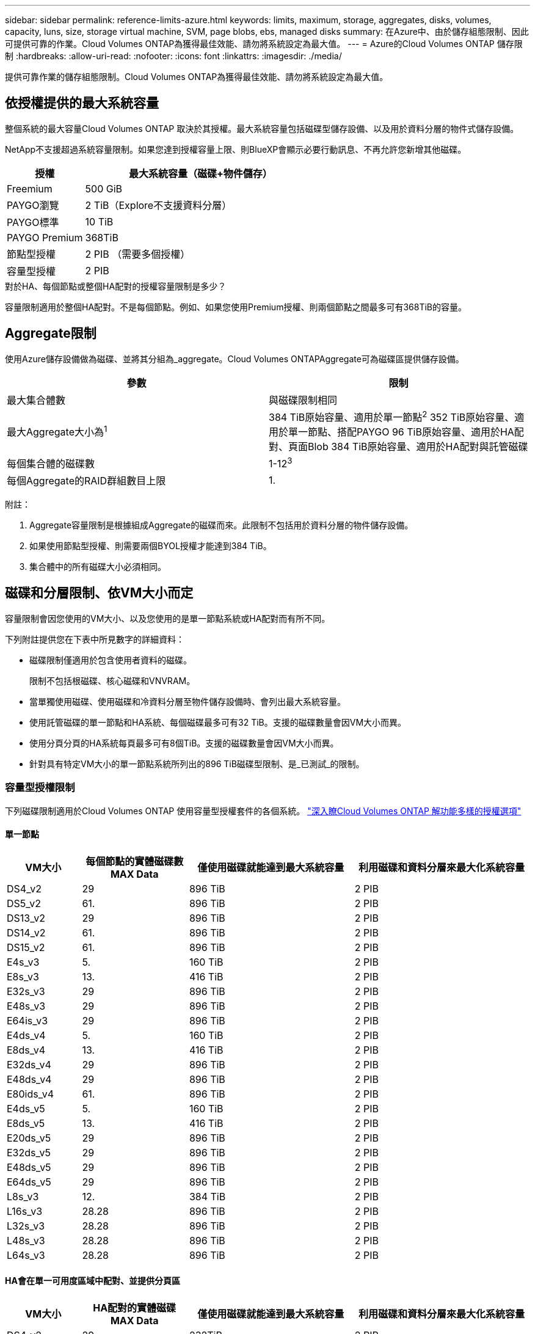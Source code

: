 ---
sidebar: sidebar 
permalink: reference-limits-azure.html 
keywords: limits, maximum, storage, aggregates, disks, volumes, capacity, luns, size, storage virtual machine, SVM, page blobs, ebs, managed disks 
summary: 在Azure中、由於儲存組態限制、因此可提供可靠的作業。Cloud Volumes ONTAP為獲得最佳效能、請勿將系統設定為最大值。 
---
= Azure的Cloud Volumes ONTAP 儲存限制
:hardbreaks:
:allow-uri-read: 
:nofooter: 
:icons: font
:linkattrs: 
:imagesdir: ./media/


[role="lead"]
提供可靠作業的儲存組態限制。Cloud Volumes ONTAP為獲得最佳效能、請勿將系統設定為最大值。



== 依授權提供的最大系統容量

整個系統的最大容量Cloud Volumes ONTAP 取決於其授權。最大系統容量包括磁碟型儲存設備、以及用於資料分層的物件式儲存設備。

NetApp不支援超過系統容量限制。如果您達到授權容量上限、則BlueXP會顯示必要行動訊息、不再允許您新增其他磁碟。

[cols="25,75"]
|===
| 授權 | 最大系統容量（磁碟+物件儲存） 


| Freemium | 500 GiB 


| PAYGO瀏覽 | 2 TiB（Explore不支援資料分層） 


| PAYGO標準 | 10 TiB 


| PAYGO Premium | 368TiB 


| 節點型授權 | 2 PIB （需要多個授權） 


| 容量型授權 | 2 PIB 
|===
.對於HA、每個節點或整個HA配對的授權容量限制是多少？
容量限制適用於整個HA配對。不是每個節點。例如、如果您使用Premium授權、則兩個節點之間最多可有368TiB的容量。



== Aggregate限制

使用Azure儲存設備做為磁碟、並將其分組為_aggregate。Cloud Volumes ONTAPAggregate可為磁碟區提供儲存設備。

[cols="2*"]
|===
| 參數 | 限制 


| 最大集合體數 | 與磁碟限制相同 


| 最大Aggregate大小為^1^ | 384 TiB原始容量、適用於單一節點^2^ 352 TiB原始容量、適用於單一節點、搭配PAYGO 96 TiB原始容量、適用於HA配對、頁面Blob 384 TiB原始容量、適用於HA配對與託管磁碟 


| 每個集合體的磁碟數 | 1-12^3^ 


| 每個Aggregate的RAID群組數目上限 | 1. 
|===
附註：

. Aggregate容量限制是根據組成Aggregate的磁碟而來。此限制不包括用於資料分層的物件儲存設備。
. 如果使用節點型授權、則需要兩個BYOL授權才能達到384 TiB。
. 集合體中的所有磁碟大小必須相同。




== 磁碟和分層限制、依VM大小而定

容量限制會因您使用的VM大小、以及您使用的是單一節點系統或HA配對而有所不同。

下列附註提供您在下表中所見數字的詳細資料：

* 磁碟限制僅適用於包含使用者資料的磁碟。
+
限制不包括根磁碟、核心磁碟和VNVRAM。

* 當單獨使用磁碟、使用磁碟和冷資料分層至物件儲存設備時、會列出最大系統容量。
* 使用託管磁碟的單一節點和HA系統、每個磁碟最多可有32 TiB。支援的磁碟數量會因VM大小而異。
* 使用分頁分頁的HA系統每頁最多可有8個TiB。支援的磁碟數量會因VM大小而異。
* 針對具有特定VM大小的單一節點系統所列出的896 TiB磁碟型限制、是_已測試_的限制。




=== 容量型授權限制

下列磁碟限制適用於Cloud Volumes ONTAP 使用容量型授權套件的各個系統。 https://docs.netapp.com/us-en/bluexp-cloud-volumes-ontap/concept-licensing.html["深入瞭Cloud Volumes ONTAP 解功能多樣的授權選項"^]



==== 單一節點

[cols="14,20,31,33"]
|===
| VM大小 | 每個節點的實體磁碟數MAX Data | 僅使用磁碟就能達到最大系統容量 | 利用磁碟和資料分層來最大化系統容量 


| DS4_v2 | 29 | 896 TiB | 2 PIB 


| DS5_v2 | 61. | 896 TiB | 2 PIB 


| DS13_v2 | 29 | 896 TiB | 2 PIB 


| DS14_v2 | 61. | 896 TiB | 2 PIB 


| DS15_v2 | 61. | 896 TiB | 2 PIB 


| E4s_v3 | 5. | 160 TiB | 2 PIB 


| E8s_v3 | 13. | 416 TiB | 2 PIB 


| E32s_v3 | 29 | 896 TiB | 2 PIB 


| E48s_v3 | 29 | 896 TiB | 2 PIB 


| E64is_v3 | 29 | 896 TiB | 2 PIB 


| E4ds_v4 | 5. | 160 TiB | 2 PIB 


| E8ds_v4 | 13. | 416 TiB | 2 PIB 


| E32ds_v4 | 29 | 896 TiB | 2 PIB 


| E48ds_v4 | 29 | 896 TiB | 2 PIB 


| E80ids_v4 | 61. | 896 TiB | 2 PIB 


| E4ds_v5 | 5. | 160 TiB | 2 PIB 


| E8ds_v5 | 13. | 416 TiB | 2 PIB 


| E20ds_v5 | 29 | 896 TiB | 2 PIB 


| E32ds_v5 | 29 | 896 TiB | 2 PIB 


| E48ds_v5 | 29 | 896 TiB | 2 PIB 


| E64ds_v5 | 29 | 896 TiB | 2 PIB 


| L8s_v3 | 12. | 384 TiB | 2 PIB 


| L16s_v3 | 28.28 | 896 TiB | 2 PIB 


| L32s_v3 | 28.28 | 896 TiB | 2 PIB 


| L48s_v3 | 28.28 | 896 TiB | 2 PIB 


| L64s_v3 | 28.28 | 896 TiB | 2 PIB 
|===


==== HA會在單一可用度區域中配對、並提供分頁區

[cols="14,20,31,33"]
|===
| VM大小 | HA配對的實體磁碟MAX Data | 僅使用磁碟就能達到最大系統容量 | 利用磁碟和資料分層來最大化系統容量 


| DS4_v2 | 29 | 232TiB | 2 PIB 


| DS5_v2 | 61. | 488TiB | 2 PIB 


| DS13_v2 | 29 | 232TiB | 2 PIB 


| DS14_v2 | 61. | 488TiB | 2 PIB 


| DS15_v2 | 61. | 488TiB | 2 PIB 


| E8s_v3 | 13. | 104 TiB | 2 PIB 


| E48s_v3 | 29 | 232TiB | 2 PIB 


| E8ds_v4 | 13. | 104 TiB | 2 PIB 


| E32ds_v4 | 29 | 232TiB | 2 PIB 


| E48ds_v4 | 29 | 232TiB | 2 PIB 


| E80ids_v4 | 61. | 488TiB | 2 PIB 
|===


==== HA會在單一可用度區域中與共享的託管磁碟配對

[cols="14,20,31,33"]
|===
| VM大小 | HA配對的實體磁碟MAX Data | 僅使用磁碟就能達到最大系統容量 | 利用磁碟和資料分層來最大化系統容量 


| E8ds_v4 | 12. | 384 TiB | 2 PIB 


| E32ds_v4 | 28.28 | 896 TiB | 2 PIB 


| E48ds_v4 | 28.28 | 896 TiB | 2 PIB 


| E80ids_v4 | 28.28 | 896 TiB | 2 PIB 


| E8ds_v5 | 12. | 384 TiB | 2 PIB 


| E20ds_v5 | 28.28 | 896 TiB | 2 PIB 


| E32ds_v5 | 28.28 | 896 TiB | 2 PIB 


| E48ds_v5 | 28.28 | 896 TiB | 2 PIB 


| E64ds_v5 | 28.28 | 896 TiB | 2 PIB 


| L16s_v3 | 28.28 | 896 TiB | 2 PIB 


| L32s_v3 | 28.28 | 896 TiB | 2 PIB 


| L48s_v3 | 28.28 | 896 TiB | 2 PIB 


| L64s_v3 | 28.28 | 896 TiB | 2 PIB 
|===


==== HA會與共享的託管磁碟配對在多個可用性區域中

[cols="14,20,31,33"]
|===
| VM大小 | HA配對的實體磁碟MAX Data | 僅使用磁碟就能達到最大系統容量 | 利用磁碟和資料分層來最大化系統容量 


| E8ds_v4 | 12. | 384 TiB | 2 PIB 


| E32ds_v4 | 28.28 | 896 TiB | 2 PIB 


| E48ds_v4 | 28.28 | 896 TiB | 2 PIB 


| E80ids_v4 | 28.28 | 896 TiB | 2 PIB 


| E8ds_v5 | 12. | 384 TiB | 2 PIB 


| E20ds_v5 | 28.28 | 896 TiB | 2 PIB 


| E32ds_v5 | 28.28 | 896 TiB | 2 PIB 


| E48ds_v5 | 28.28 | 896 TiB | 2 PIB 


| E64ds_v5 | 28.28 | 896 TiB | 2 PIB 


| L16s_v3 | 28.28 | 896 TiB | 2 PIB 


| L32s_v3 | 28.28 | 896 TiB | 2 PIB 


| L48s_v3 | 28.28 | 896 TiB | 2 PIB 


| L64s_v3 | 28.28 | 896 TiB | 2 PIB 
|===


=== 節點型授權限制

下列磁碟限制適用於Cloud Volumes ONTAP 使用節點型授權的支援系統、這是前一代授權模式、可讓您依Cloud Volumes ONTAP 節點授權使用。現有客戶仍可使用節點型授權。

您可以為 Cloud Volumes ONTAP BYOL 單一節點或 HA 配對系統購買多個節點型授權、以分配超過 368 TiB 的容量、最多可分配 2 PIB 的最大測試和支援系統容量限制。請注意、磁碟限制可能會讓您無法單獨使用磁碟來達到容量限制。您可以超越磁碟限制 https://docs.netapp.com/us-en/bluexp-cloud-volumes-ontap/concept-data-tiering.html["將非作用中資料分層至物件儲存設備"^]。 https://docs.netapp.com/us-en/bluexp-cloud-volumes-ontap/task-manage-node-licenses.html["瞭解如何將額外的系統授權新增Cloud Volumes ONTAP 至功能完善"^]。雖然 Cloud Volumes ONTAP 支援最多 2 個 PIB 的最大測試和支援系統容量、但超過 2 個 PIB 限制會導致系統組態不受支援。



==== 單一節點

單一節點有兩種節點型授權選項：PAYGO Premium和BYOL。

.單一節點搭配PAYGO Premium
[%collapsible]
====
[cols="14,20,31,33"]
|===
| VM大小 | 每個節點的實體磁碟數MAX Data | 僅使用磁碟就能達到最大系統容量 | 利用磁碟和資料分層來最大化系統容量 


| DS5_v2 | 61. | 368TiB | 368TiB 


| DS14_v2 | 61. | 368TiB | 368TiB 


| DS15_v2 | 61. | 368TiB | 368TiB 


| E32s_v3 | 29 | 368TiB | 368TiB 


| E48s_v3 | 29 | 368TiB | 368TiB 


| E64is_v3 | 29 | 368TiB | 368TiB 


| E32ds_v4 | 29 | 368TiB | 368TiB 


| E48ds_v4 | 29 | 368TiB | 368TiB 


| E80ids_v4 | 61. | 368TiB | 368TiB 


| E20ds_v5 | 29 | 896 TiB | 2 PIB 


| E32ds_v5 | 29 | 896 TiB | 2 PIB 


| E48ds_v5 | 29 | 896 TiB | 2 PIB 


| E64ds_v5 | 29 | 896 TiB | 2 PIB 
|===
====
.單一節點搭配BYOL
[%collapsible]
====
[cols="10,18,18,18,18,18"]
|===
| VM大小 | 每個節點的實體磁碟數MAX Data 2+| 單一授權即可達到最大系統容量 2+| 最多可容納多個授權的系統容量 


2+|  | *單獨磁碟* | *磁碟+資料分層* | *單獨磁碟* | *磁碟+資料分層* 


| DS4_v2 | 29 | 368TiB | 368TiB | 896 TiB | 2 PIB 


| DS5_v2 | 61. | 368TiB | 368TiB | 896 TiB | 2 PIB 


| DS13_v2 | 29 | 368TiB | 368TiB | 896 TiB | 2 PIB 


| DS14_v2 | 61. | 368TiB | 368TiB | 896 TiB | 2 PIB 


| DS15_v2 | 61. | 368TiB | 368TiB | 896 TiB | 2 PIB 


| L8s_v2 | 13. | 368TiB | 368TiB | 416 TiB | 2 PIB 


| E4s_v3 | 5. | 160 TiB | 368TiB | 160 TiB | 2 PIB 


| E8s_v3 | 13. | 368TiB | 368TiB | 416 TiB | 2 PIB 


| E32s_v3 | 29 | 368TiB | 368TiB | 896 TiB | 2 PIB 


| E48s_v3 | 29 | 368TiB | 368TiB | 896 TiB | 2 PIB 


| E64is_v3 | 29 | 368TiB | 368TiB | 896 TiB | 2 PIB 


| E4ds_v4 | 5. | 160 TiB | 368TiB | 160 TiB | 2 PIB 


| E8ds_v4 | 13. | 368TiB | 368TiB | 416 TiB | 2 PIB 


| E32ds_v4 | 29 | 368TiB | 368TiB | 896 TiB | 2 PIB 


| E48ds_v4 | 29 | 368TiB | 368TiB | 896 TiB | 2 PIB 


| E80ids_v4 | 61. | 368TiB | 368TiB | 896 TiB | 2 PIB 


| E4ds_v5 | 5. | 160 TiB | 368TiB | 160 TiB | 2 PIB 


| E8ds_v5 | 13. | 368TiB | 368TiB | 416 TiB | 2 PIB 


| E20ds_v5 | 29 | 368TiB | 368TiB | 896 TiB | 2 PIB 


| E32ds_v5 | 29 | 368TiB | 368TiB | 896 TiB | 2 PIB 


| E48ds_v5 | 29 | 368TiB | 368TiB | 896 TiB | 2 PIB 


| E64ds_v5 | 29 | 368TiB | 368TiB | 896 TiB | 2 PIB 
|===
====


==== HA 配對

HA配對有兩種組態類型：頁面blob和多個可用度區域。每個組態都有兩個節點型授權選項：PAYGO Premium和BYOL。

.PAYGO Premium：HA在單一可用度區域與分頁區配對
[%collapsible]
====
[cols="14,20,31,33"]
|===
| VM大小 | HA配對的實體磁碟MAX Data | 僅使用磁碟就能達到最大系統容量 | 利用磁碟和資料分層來最大化系統容量 


| DS5_v2 | 61. | 368TiB | 368TiB 


| DS14_v2 | 61. | 368TiB | 368TiB 


| DS15_v2 | 61. | 368TiB | 368TiB 


| E8s_v3 | 13. | 104 TiB | 368TiB 


| E48s_v3 | 29 | 232TiB | 368TiB 


| E32ds_v4 | 29 | 232TiB | 368TiB 


| E48ds_v4 | 29 | 232TiB | 368TiB 


| E80ids_v4 | 61. | 368TiB | 368TiB 
|===
====
.PAYGO Premium：HA可與共享的託管磁碟配對多個可用區域組態
[%collapsible]
====
[cols="14,20,31,33"]
|===
| VM大小 | HA配對的實體磁碟MAX Data | 僅使用磁碟就能達到最大系統容量 | 利用磁碟和資料分層來最大化系統容量 


| E32ds_v4 | 28.28 | 368TiB | 368TiB 


| E48ds_v4 | 28.28 | 368TiB | 368TiB 


| E80ids_v4 | 28.28 | 368TiB | 368TiB 


| E20ds_v5 | 28.28 | 896 TiB | 2 PIB 


| E32ds_v5 | 28.28 | 896 TiB | 2 PIB 


| E48ds_v5 | 28.28 | 896 TiB | 2 PIB 


| E64ds_v5 | 28.28 | 896 TiB | 2 PIB 
|===
====
.BYOL：單一可用度區域中的HA配對與分頁區配對
[%collapsible]
====
[cols="10,18,18,18,18,18"]
|===
| VM大小 | HA配對的實體磁碟MAX Data 2+| 單一授權即可達到最大系統容量 2+| 最多可容納多個授權的系統容量 


2+|  | *單獨磁碟* | *磁碟+資料分層* | *單獨磁碟* | *磁碟+資料分層* 


| DS4_v2 | 29 | 232TiB | 368TiB | 232TiB | 2 PIB 


| DS5_v2 | 61. | 368TiB | 368TiB | 488TiB | 2 PIB 


| DS13_v2 | 29 | 232TiB | 368TiB | 232TiB | 2 PIB 


| DS14_v2 | 61. | 368TiB | 368TiB | 488TiB | 2 PIB 


| DS15_v2 | 61. | 368TiB | 368TiB | 488TiB | 2 PIB 


| E8s_v3 | 13. | 104 TiB | 368TiB | 104 TiB | 2 PIB 


| E48s_v3 | 29 | 232TiB | 368TiB | 232TiB | 2 PIB 


| E8ds_v4 | 13. | 104 TiB | 368TiB | 104 TiB | 2 PIB 


| E32ds_v4 | 29 | 232TiB | 368TiB | 232TiB | 2 PIB 


| E48ds_v4 | 29 | 232TiB | 368TiB | 232TiB | 2 PIB 


| E80ids_v4 | 61. | 368TiB | 368TiB | 488TiB | 2 PIB 
|===
====
.BYOL：HA與共享的託管磁碟配對使用多個可用區域組態
[%collapsible]
====
[cols="10,18,18,18,18,18"]
|===
| VM大小 | HA配對的實體磁碟MAX Data 2+| 單一授權即可達到最大系統容量 2+| 最多可容納多個授權的系統容量 


2+|  | *單獨磁碟* | *磁碟+資料分層* | *單獨磁碟* | *磁碟+資料分層* 


| E8ds_v4 | 12. | 368TiB | 368TiB | 368TiB | 2 PIB 


| E32ds_v4 | 28.28 | 368TiB | 368TiB | 368TiB | 2 PIB 


| E48ds_v4 | 28.28 | 368TiB | 368TiB | 368TiB | 2 PIB 


| E80ids_v4 | 28.28 | 368TiB | 368TiB | 368TiB | 2 PIB 


| E8ds_v5 | 12. | 368TiB | 368TiB | 368TiB | 2 PIB 


| E20ds_v5 | 28.28 | 368TiB | 368TiB | 368TiB | 2 PIB 


| E32ds_v5 | 28.28 | 368TiB | 368TiB | 368TiB | 2 PIB 


| E48ds_v5 | 28.28 | 368TiB | 368TiB | 368TiB | 2 PIB 


| E64ds_v5 | 28.28 | 368TiB | 368TiB | 368TiB | 2 PIB 
|===
====


== 儲存VM限制

有些組態可讓您建立更多的儲存VM（SVM）以Cloud Volumes ONTAP 供支援。

這些是測試的限制。雖然理論上可以設定額外的儲存VM、但不受支援。

https://docs.netapp.com/us-en/bluexp-cloud-volumes-ontap/task-managing-svms-azure.html["瞭解如何建立額外的儲存VM"^]。

[cols="2*"]
|===
| 授權類型 | 儲存VM限制 


| * Freemium *  a| 
總共24個儲存VM、共1、2、^



| *容量型PAYGO或BYOL*^3^  a| 
總共24個儲存VM、共1、2、^



| *節點型BYOL*^4^  a| 
總共24個儲存VM、共1、2、^



| *基於節點的PAYGO*  a| 
* 1個儲存VM、用於處理資料
* 1個儲存VM、用於災難恢復


|===
. 這24個儲存虛擬機器可提供資料、或是設定災難恢復（DR）。
. 每個儲存VM最多可有三個生命期、其中兩個為資料生命期、另一個為SVM管理LIF。
. 對於容量型授權、額外的儲存虛擬機器不需要額外的授權成本、但每個儲存虛擬機器的最低容量費用為4 TiB。例如、如果您建立兩個儲存VM、每個VM都有2個TiB的已配置容量、則總共會收取8 TiB的費用。
. 對於節點型BYOL、Cloud Volumes ONTAP 預設情況下、除了第一部隨附的儲存虛擬機器之外、每個額外的_dataServing儲存虛擬機器都需要附加授權。請聯絡您的客戶團隊、以取得儲存VM附加授權。
+
您設定用於災難恢復（DR）的儲存VM不需要附加授權（免費）、但它們確實會根據儲存VM的限制而計算。例如、如果您有12個資料服務儲存VM和12個儲存VM設定用於災難恢復、則您已經達到極限、無法建立任何其他儲存VM。





== 檔案與Volume限制

[cols="22,22,56"]
|===
| 邏輯儲存設備 | 參數 | 限制 


.2+| *檔案* | 最大大小 ^2^ | 128 TB 


| 每個Volume的最大值 | 磁碟區大小視情況而定、高達20億 


| * FlexClone Volumes * | 階層式複製深度^1^ | 499年 


.3+| *《*》卷* FlexVol | 每個節點的最大值 | 500 


| 最小尺寸 | 20 MB 


| 最大大小 ^3^ | 300 TiB 


| * qtree * | 每FlexVol 個速度區塊的最大值 | 4、995 


| * Snapshot複本* | 每FlexVol 個速度區塊的最大值 | 1、023 
|===
. 階層式複製深度是FlexClone Volume的巢狀階層架構深度上限、可從單FlexVol 一的實體磁碟區建立。
. 從 ONTAP 9.12.1P2 開始、上限為 128 TB 。在 ONTAP 9.11.1 及更早版本中、上限為 16 TB 。
. 使用下列工具和最低版本、可建立最多 300 TiB 的 FlexVol Volume ：
+
** 從 Cloud Volumes ONTAP 9.12.1 P2 和 9.13.0 P2 開始、系統管理員和 ONTAP CLI
** BlueXP 從 Cloud Volumes ONTAP 9.13.1 開始






== iSCSI儲存限制

[cols="3*"]
|===
| iSCSI儲存設備 | 參數 | 限制 


.4+| * LUN* | 每個節點的最大值 | 1 、 024 


| LUN對應的最大數目 | 1 、 024 


| 最大尺寸 | 16 TiB 


| 每個Volume的最大值 | 512 


| *群組* | 每個節點的最大值 | 256 


.2+| *啟動器* | 每個節點的最大值 | 512 


| 每個igroup的最大值 | 128/128 


| * iSCSI工作階段* | 每個節點的最大值 | 1 、 024 


.2+| *生命* | 每個連接埠的上限 | 32 


| 每個連接埠集的上限 | 32 


| * PortSets* | 每個節點的最大值 | 256 
|===